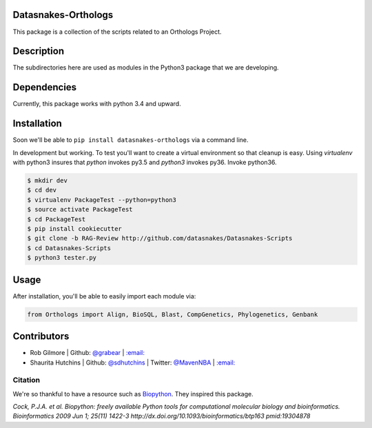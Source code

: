 .. image:: https://travis-ci.org/datasnakes/Datasnakes-Scripts.svg?branch=SDH-Review
    :target: https://travis-ci.org/datasnakes/Datasnakes-Scripts

Datasnakes-Orthologs
--------------------

This package is a collection of the scripts related to an Orthologs
Project.

Description
-----------

The subdirectories here are used as modules in the Python3 package that
we are developing.

Dependencies
------------

Currently, this package works with python 3.4 and upward.

Installation
------------

Soon we'll be able to ``pip install datasnakes-orthologs`` via a command
line.

In development but working. To test you'll want to create a virtual
environment so that cleanup is easy. Using *virtualenv* with python3
insures that *python* invokes py3.5 and *python3* invokes py36. Invoke
python36.

.. code:: bash

    $ mkdir dev
    $ cd dev
    $ virtualenv PackageTest --python=python3
    $ source activate PackageTest
    $ cd PackageTest
    $ pip install cookiecutter
    $ git clone -b RAG-Review http://github.com/datasnakes/Datasnakes-Scripts
    $ cd Datasnakes-Scripts
    $ python3 tester.py

Usage
-----

After installation, you'll be able to easily import each module via:

.. code:: python

    from Orthologs import Align, BioSQL, Blast, CompGenetics, Phylogenetics, Genbank

Contributors
------------

-  Rob Gilmore \| Github: `@grabear <https://github.com/grabear>`__ \|
   `:email: <mailto:robgilmore127@gmail.com>`__
-  Shaurita Hutchins \| Github:
   `@sdhutchins <https://github.com/sdhutchins>`__ \| Twitter:
   `@MavenNBA <https://twitter.com/MavenNBA/>`__ \|
   `:email: <mailto:sdhutchins@outlook.com>`__

Citation
~~~~~~~~

We're so thankful to have a resource such as
`Biopython <http://biopython.org/wiki/Biopython>`__. They inspired this
package.

*Cock, P.J.A. et al. Biopython: freely available Python tools for
computational molecular biology and bioinformatics. Bioinformatics 2009
Jun 1; 25(11) 1422-3 http://dx.doi.org/10.1093/bioinformatics/btp163
pmid:19304878*
